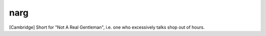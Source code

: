 .. _narg:

============================================================
narg
============================================================

[Cambridge] Short for "Not A Real Gentleman", i.e.
one who excessively talks shop out of hours.

